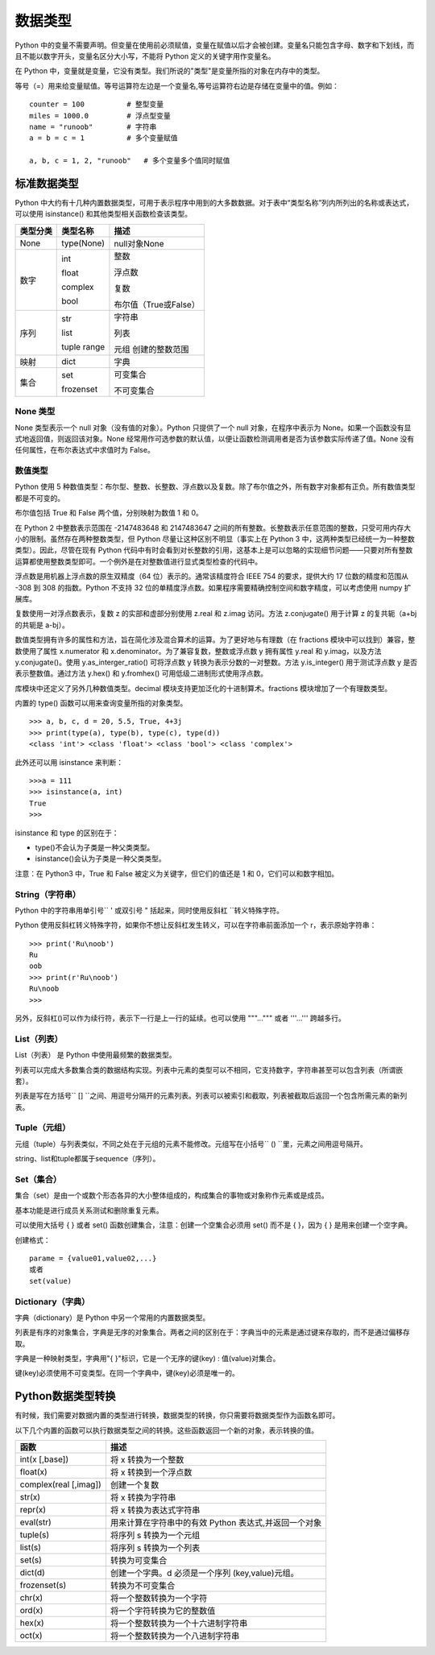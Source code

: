 ﻿数据类型
#######################

Python 中的变量不需要声明。但变量在使用前必须赋值，变量在赋值以后才会被创建。变量名只能包含字母、数字和下划线，而且不能以数字开头，变量名区分大小写，不能将 Python 定义的关键字用作变量名。

在 Python 中，变量就是变量，它没有类型。我们所说的"类型"是变量所指的对象在内存中的类型。

等号（=）用来给变量赋值。等号运算符左边是一个变量名,等号运算符右边是存储在变量中的值。例如：

.. highlight:: none

::

    counter = 100          # 整型变量
    miles = 1000.0         # 浮点型变量
    name = "runoob"        # 字符串
    a = b = c = 1          # 多个变量赋值

    a, b, c = 1, 2, "runoob"   # 多个变量多个值同时赋值

标准数据类型
***********************

Python 中大约有十几种内置数据类型，可用于表示程序中用到的大多数数据。对于表中“类型名称”列内所列出的名称或表达式，可以使用 isinstance() 和其他类型相关函数检查该类型。

========  =============   ========================
类型分类    类型名称          描述
========  =============   ========================
None       type(None) 	    null对象None

数字        int              整数

            float            浮点数

            complex          复数

            bool             布尔值（True或False）

序列        str             字符串

            list            列表

            tuple           元组
            range           创建的整数范围

映射        dict            字典

集合       set             可变集合

           frozenset       不可变集合
========  =============   ========================

None 类型
=======================

None 类型表示一个 null 对象（没有值的对象）。Python 只提供了一个 null 对象，在程序中表示为 None。如果一个函数没有显式地返回值，则返回该对象。None 经常用作可选参数的默认值，以便让函数检测调用者是否为该参数实际传递了值。None 没有任何属性，在布尔表达式中求值时为 False。


数值类型
=======================

Python 使用 5 种数值类型：布尔型、整数、长整数、浮点数以及复数。除了布尔值之外，所有数字对象都有正负。所有数值类型都是不可变的。

布尔值包括 True 和 False 两个值，分别映射为数值 1 和 0。

在 Python 2 中整数表示范围在 -2147483648 和 2147483647 之间的所有整数。长整数表示任意范围的整数，只受可用内存大小的限制。虽然存在两种整数类型，但 Python 尽量让这种区别不明显（事实上在 Python 3 中，这两种类型已经统一为一种整数类型）。因此，尽管在现有 Python 代码中有时会看到对长整数的引用，这基本上是可以忽略的实现细节问题——只要对所有整数运算都使用整数类型即可。一个例外是在对整数值进行显式类型检查的代码中。

浮点数是用机器上浮点数的原生双精度（64 位）表示的。通常该精度符合 IEEE 754 的要求，提供大约 17 位数的精度和范围从 -308 到 308 的指数。Python 不支持 32 位的单精度浮点数。如果程序需要精确控制空间和数字精度，可以考虑使用 numpy 扩展库。

复数使用一对浮点数表示，复数 z 的实部和虚部分别使用 z.real 和 z.imag 访问。方法 z.conjugate() 用于计算 z 的复共轭（a+bj 的共轭是 a-bj）。

数值类型拥有许多的属性和方法，旨在简化涉及混合算术的运算。为了更好地与有理数（在 fractions 模块中可以找到）兼容，整数使用了属性 x.numerator 和 x.denominator。为了兼容复数，整数或浮点数 y 拥有属性 y.real 和 y.imag，以及方法 y.conjugate()。使用 y.as_interger_ratio() 可将浮点数 y 转换为表示分数的一对整数。方法 y.is_integer() 用于测试浮点数 y 是否表示整数值。通过方法 y.hex() 和 y.fromhex() 可用低级二进制形式使用浮点数。

库模块中还定义了另外几种数值类型。decimal 模块支持更加泛化的十进制算术。fractions 模块增加了一个有理数类型。

内置的 type() 函数可以用来查询变量所指的对象类型。

::

    >>> a, b, c, d = 20, 5.5, True, 4+3j
    >>> print(type(a), type(b), type(c), type(d))
    <class 'int'> <class 'float'> <class 'bool'> <class 'complex'>

此外还可以用 isinstance 来判断：

::

    >>>a = 111
    >>> isinstance(a, int)
    True
    >>>

isinstance 和 type 的区别在于：

* type()不会认为子类是一种父类类型。
* isinstance()会认为子类是一种父类类型。

注意：在 Python3 中，True 和 False 被定义为关键字，但它们的值还是 1 和 0，它们可以和数字相加。


String（字符串）
=================================

Python 中的字符串用单引号`` ' ``或双引号`` " ``括起来，同时使用反斜杠`` \ ``转义特殊字符。

Python 使用反斜杠转义特殊字符，如果你不想让反斜杠发生转义，可以在字符串前面添加一个 r，表示原始字符串：

::

    >>> print('Ru\noob')
    Ru
    oob
    >>> print(r'Ru\noob')
    Ru\noob
    >>>

另外，反斜杠(\)可以作为续行符，表示下一行是上一行的延续。也可以使用 """...""" 或者 '''...''' 跨越多行。


List（列表）
================================

List（列表） 是 Python 中使用最频繁的数据类型。

列表可以完成大多数集合类的数据结构实现。列表中元素的类型可以不相同，它支持数字，字符串甚至可以包含列表（所谓嵌套）。

列表是写在方括号`` [] ``之间、用逗号分隔开的元素列表。列表可以被索引和截取，列表被截取后返回一个包含所需元素的新列表。


Tuple（元组）
===============================

元组（tuple）与列表类似，不同之处在于元组的元素不能修改。元组写在小括号`` () ``里，元素之间用逗号隔开。


string、list和tuple都属于sequence（序列）。


Set（集合）
=================================

集合（set）是由一个或数个形态各异的大小整体组成的，构成集合的事物或对象称作元素或是成员。

基本功能是进行成员关系测试和删除重复元素。

可以使用大括号 { } 或者 set() 函数创建集合，注意：创建一个空集合必须用 set() 而不是 { }，因为 { } 是用来创建一个空字典。

创建格式：

::

    parame = {value01,value02,...}
    或者
    set(value)

Dictionary（字典）
====================================

字典（dictionary）是 Python 中另一个常用的内置数据类型。

列表是有序的对象集合，字典是无序的对象集合。两者之间的区别在于：字典当中的元素是通过键来存取的，而不是通过偏移存取。

字典是一种映射类型，字典用"{ }"标识，它是一个无序的键(key) : 值(value)对集合。

键(key)必须使用不可变类型。在同一个字典中，键(key)必须是唯一的。


Python数据类型转换
*********************************

有时候，我们需要对数据内置的类型进行转换，数据类型的转换，你只需要将数据类型作为函数名即可。

以下几个内置的函数可以执行数据类型之间的转换。这些函数返回一个新的对象，表示转换的值。

=======================   ==============
函数                         描述
=======================   ==============
int(x [,base])               将 x 转换为一个整数
float(x)                     将 x 转换到一个浮点数
complex(real [,imag])        创建一个复数
str(x)                       将 x 转换为字符串
repr(x)                      将 x 转换为表达式字符串
eval(str)                    用来计算在字符串中的有效 Python 表达式,并返回一个对象
tuple(s)                     将序列 s 转换为一个元组
list(s)                      将序列 s 转换为一个列表
set(s)                       转换为可变集合
dict(d)                      创建一个字典。d 必须是一个序列 (key,value)元组。
frozenset(s)                 转换为不可变集合
chr(x)                       将一个整数转换为一个字符
ord(x)                       将一个字符转换为它的整数值
hex(x)                       将一个整数转换为一个十六进制字符串
oct(x)                       将一个整数转换为一个八进制字符串
=======================   ==============
